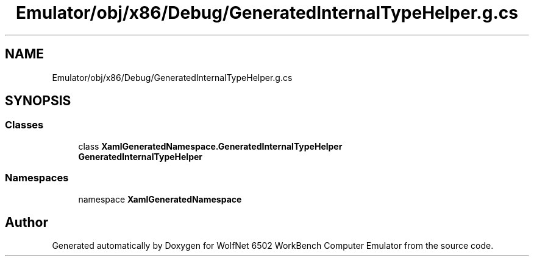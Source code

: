 .TH "Emulator/obj/x86/Debug/GeneratedInternalTypeHelper.g.cs" 3 "Sat Sep 24 2022" "Version beta" "WolfNet 6502 WorkBench Computer Emulator" \" -*- nroff -*-
.ad l
.nh
.SH NAME
Emulator/obj/x86/Debug/GeneratedInternalTypeHelper.g.cs
.SH SYNOPSIS
.br
.PP
.SS "Classes"

.in +1c
.ti -1c
.RI "class \fBXamlGeneratedNamespace\&.GeneratedInternalTypeHelper\fP"
.br
.RI "\fBGeneratedInternalTypeHelper\fP  "
.in -1c
.SS "Namespaces"

.in +1c
.ti -1c
.RI "namespace \fBXamlGeneratedNamespace\fP"
.br
.in -1c
.SH "Author"
.PP 
Generated automatically by Doxygen for WolfNet 6502 WorkBench Computer Emulator from the source code\&.
